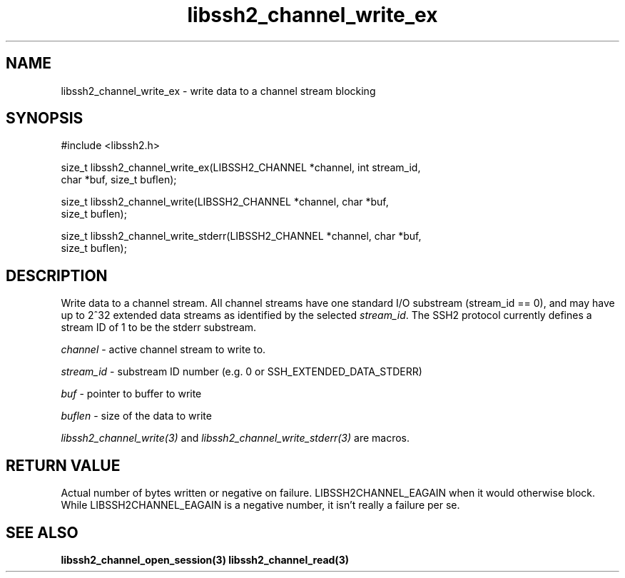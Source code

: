 .\" $Id: libssh2_channel_write_ex.3,v 1.2 2007/06/06 12:34:06 jehousley Exp $
.\"
.TH libssh2_channel_write_ex 3 "1 June 2007" "libssh2 0.15" "libssh2 manual"
.SH NAME
libssh2_channel_write_ex - write data to a channel stream blocking
.SH SYNOPSIS
#include <libssh2.h>

size_t libssh2_channel_write_ex(LIBSSH2_CHANNEL *channel, int stream_id,
                                char *buf, size_t buflen);

size_t libssh2_channel_write(LIBSSH2_CHANNEL *channel, char *buf,
                             size_t buflen);

size_t libssh2_channel_write_stderr(LIBSSH2_CHANNEL *channel, char *buf,
                                    size_t buflen);
.SH DESCRIPTION
Write data to a channel stream. All channel streams have one standard I/O
substream (stream_id == 0), and may have up to 2^32 extended data streams as
identified by the selected \fIstream_id\fP. The SSH2 protocol currently
defines a stream ID of 1 to be the stderr substream.

\fIchannel\fP - active channel stream to write to. 

\fIstream_id\fP - substream ID number (e.g. 0 or SSH_EXTENDED_DATA_STDERR) 

\fIbuf\fP - pointer to buffer to write

\fIbuflen\fP - size of the data to write

\fIlibssh2_channel_write(3)\fP and \fIlibssh2_channel_write_stderr(3)\fP are
macros.
.SH RETURN VALUE
Actual number of bytes written or negative on failure.
LIBSSH2CHANNEL_EAGAIN when it would otherwise block. While
LIBSSH2CHANNEL_EAGAIN is a negative number, it isn't really a failure per se.
.SH "SEE ALSO"
.BR libssh2_channel_open_session(3)
.BR libssh2_channel_read(3)
